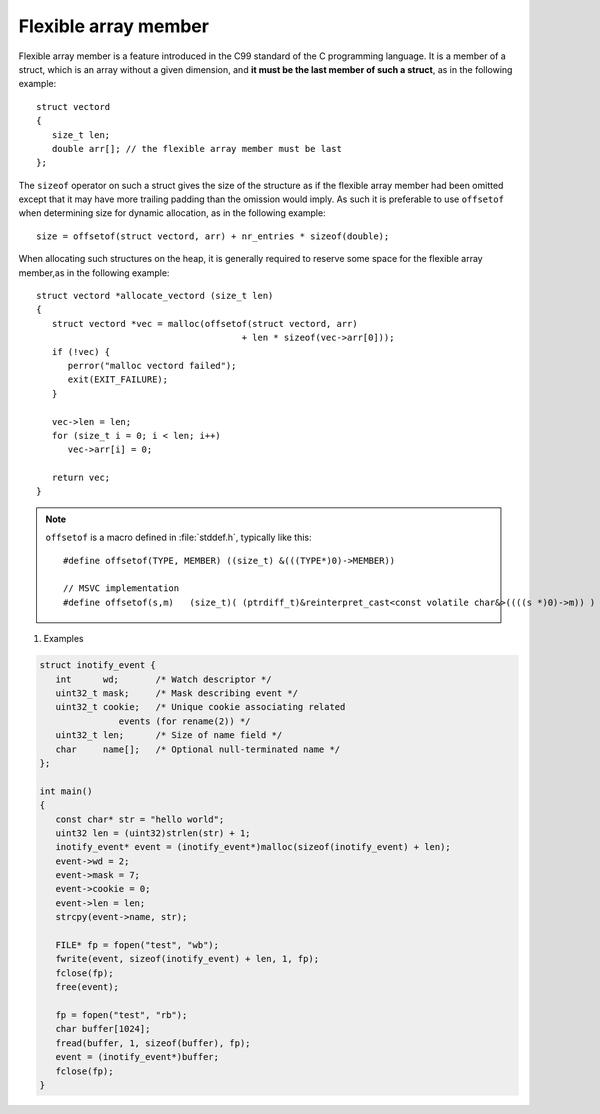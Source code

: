 *********************
Flexible array member
*********************


Flexible array member is a feature introduced in the C99 standard of the C
programming language. It is a member of a struct, which is an array without
a given dimension, and **it must be the last member of such a struct**,
as in the following example::

   struct vectord 
   {
      size_t len;
      double arr[]; // the flexible array member must be last
   };

The ``sizeof`` operator on such a struct gives the size of the structure as if
the flexible array member had been omitted except that it may have more trailing
padding than the omission would imply. As such it is preferable to use ``offsetof``
when determining size for dynamic allocation, as in the following example::

   size = offsetof(struct vectord, arr) + nr_entries * sizeof(double);

When allocating such structures on the heap, it is generally required to reserve
some space for the flexible array member,as in the following example::

   struct vectord *allocate_vectord (size_t len) 
   {
      struct vectord *vec = malloc(offsetof(struct vectord, arr) 
                                          + len * sizeof(vec->arr[0]));
      if (!vec) {
         perror("malloc vectord failed");
         exit(EXIT_FAILURE);
      }
   
      vec->len = len;
      for (size_t i = 0; i < len; i++)
         vec->arr[i] = 0;
   
      return vec;
   }

.. note::

   ``offsetof`` is a macro defined in :file:`stddef.h`, typically like this::

      #define offsetof(TYPE, MEMBER) ((size_t) &(((TYPE*)0)->MEMBER))

      // MSVC implementation
      #define offsetof(s,m)   (size_t)( (ptrdiff_t)&reinterpret_cast<const volatile char&>((((s *)0)->m)) )

   .. code-block:: c
      :caption: code block taken from Jansson

         #define container_of(ptr_, type_, member_)  \
                              ((type_ *)((char *)ptr_ - offsetof(type_, member_)))

         #define json_to_object(json_)  container_of(json_, json_object_t, json)
         #define json_to_array(json_)   container_of(json_, json_array_t, json)
         #define json_to_string(json_)  container_of(json_, json_string_t, json)
         #define json_to_real(json_)    container_of(json_, json_real_t, json)
         #define json_to_integer(json_) container_of(json_, json_integer_t, json)

#. Examples

.. code-block:: c

   struct inotify_event {
      int      wd;       /* Watch descriptor */
      uint32_t mask;     /* Mask describing event */
      uint32_t cookie;   /* Unique cookie associating related
                  events (for rename(2)) */
      uint32_t len;      /* Size of name field */
      char     name[];   /* Optional null-terminated name */
   };

   int main()
   {
      const char* str = "hello world";
      uint32 len = (uint32)strlen(str) + 1;
      inotify_event* event = (inotify_event*)malloc(sizeof(inotify_event) + len);
      event->wd = 2;
      event->mask = 7;
      event->cookie = 0;
      event->len = len;
      strcpy(event->name, str);
   
      FILE* fp = fopen("test", "wb");
      fwrite(event, sizeof(inotify_event) + len, 1, fp);
      fclose(fp);
      free(event);
   
      fp = fopen("test", "rb");
      char buffer[1024];
      fread(buffer, 1, sizeof(buffer), fp);
      event = (inotify_event*)buffer;
      fclose(fp);
   }

.. code-block:: c++
   :caption: Taken from Jansson library

   struct hashtable_pair 
   {
       struct hashtable_list list;
       struct hashtable_list ordered_list;
       size_t hash;
       json_t *value;
       char key[1]; // also a flexible array member
   };

   typedef hashtable_pair pair_t;

   {
      // ...
      size_t len = strlen(key);
      pair = jsonp_malloc(offsetof(pair_t, key) + len + 1);
      if(!pair)
         return -1;  
      // ...
   }
      